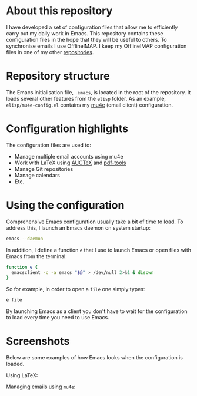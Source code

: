 #+STARTUP: showall

* About this repository

I have developed a set of configuration files that allow me to
efficiently carry out my daily work in Emacs. This repository contains
these configuration files in the hope that they will be useful to
others. To synchronise emails I use OfflineIMAP. I keep my OfflineIMAP
configuration files in one of my other [[https://github.com/peterwvj/offlineimap-config-pvj/][repositories]].

* Repository structure

The Emacs initialisation file, =.emacs=, is located in the root of the
repository. It loads several other features from the =elisp=
folder. As an example, =elisp/mu4e-config.el= contains my [[http://www.djcbsoftware.nl/code/mu/mu4e.html][mu4e]] (email
client) configuration.

* Configuration highlights

The configuration files are used to:

- Manage multiple email accounts using mu4e
- Work with LaTeX using [[https://www.gnu.org/software/auctex/][AUCTeX]] and [[https://github.com/politza/pdf-tools][pdf-tools]]
- Manage Git repositories
- Manage calendars
- Etc.

* Using the configuration

Comprehensive Emacs configuration usually take a bit of time to
load. To address this, I launch an Emacs daemon on system startup:

#+BEGIN_SRC bash
emacs --daemon
#+END_SRC

In addition, I define a function =e= that I use to launch Emacs or
open files with Emacs from the terminal:

#+BEGIN_SRC bash
function e {
  emacsclient -c -a emacs "$@" > /dev/null 2>&1 & disown
}
#+END_SRC

So for example, in order to open a =file= one simply types:

#+BEGIN_SRC bash
e file
#+END_SRC

By launching Emacs as a client you don't have to wait for the
configuration to load every time you need to use Emacs.

* Screenshots

Below are some examples of how Emacs looks when the configuration is
loaded.

Using LaTeX:

[[http://i68.tinypic.com/1zo88bt.jpg]]

Managing emails using =mu4e=:

[[http://i66.tinypic.com/21erthj.png]]
